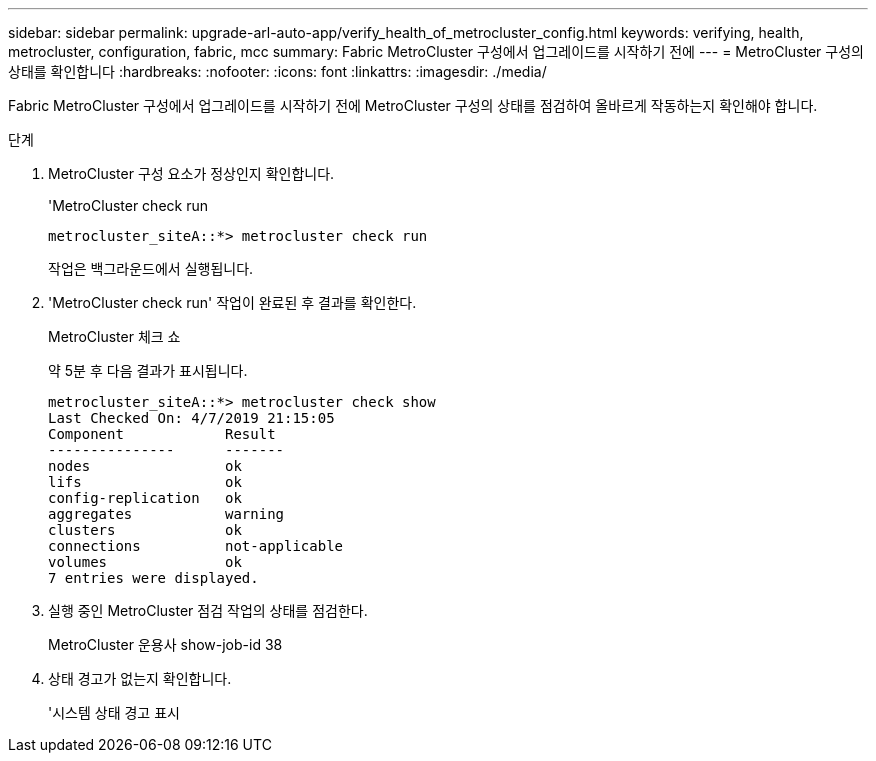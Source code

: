 ---
sidebar: sidebar 
permalink: upgrade-arl-auto-app/verify_health_of_metrocluster_config.html 
keywords: verifying, health, metrocluster, configuration, fabric, mcc 
summary: Fabric MetroCluster 구성에서 업그레이드를 시작하기 전에 
---
= MetroCluster 구성의 상태를 확인합니다
:hardbreaks:
:nofooter: 
:icons: font
:linkattrs: 
:imagesdir: ./media/


[role="lead"]
Fabric MetroCluster 구성에서 업그레이드를 시작하기 전에 MetroCluster 구성의 상태를 점검하여 올바르게 작동하는지 확인해야 합니다.

.단계
. MetroCluster 구성 요소가 정상인지 확인합니다.
+
'MetroCluster check run

+
....
metrocluster_siteA::*> metrocluster check run
....
+
작업은 백그라운드에서 실행됩니다.

. 'MetroCluster check run' 작업이 완료된 후 결과를 확인한다.
+
MetroCluster 체크 쇼

+
약 5분 후 다음 결과가 표시됩니다.

+
[listing]
----
metrocluster_siteA::*> metrocluster check show
Last Checked On: 4/7/2019 21:15:05
Component            Result
---------------      -------
nodes                ok
lifs                 ok
config-replication   ok
aggregates           warning
clusters             ok
connections          not-applicable
volumes              ok
7 entries were displayed.
----
. 실행 중인 MetroCluster 점검 작업의 상태를 점검한다.
+
MetroCluster 운용사 show-job-id 38

. 상태 경고가 없는지 확인합니다.
+
'시스템 상태 경고 표시


